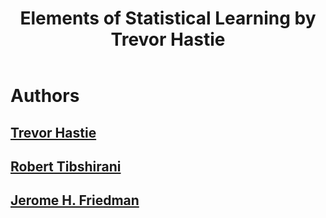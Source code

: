 #+title: Elements of Statistical Learning by Trevor Hastie

* Authors
** [[file:20210617103013-trevor_hastie.org][Trevor Hastie]]
** [[file:20210617103032-robert_tibshirani.org][Robert Tibshirani]]
** [[file:20210617103046-jerome_h_friedman.org][Jerome H. Friedman]]
